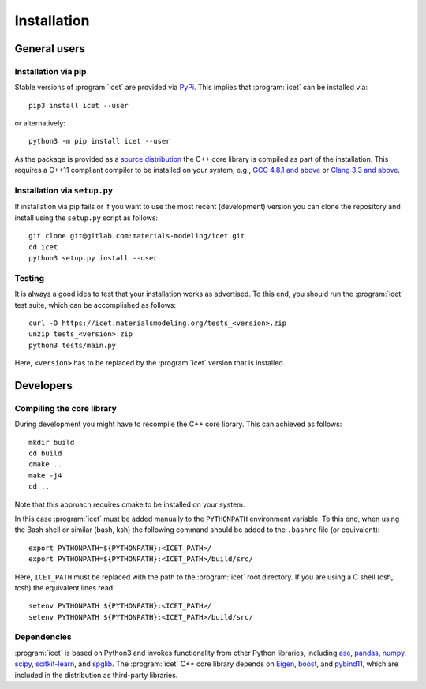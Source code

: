 .. index:: Installation

Installation
************

General users
=============

Installation via pip
--------------------

Stable versions of :program:`icet` are provided via `PyPi
<https://pypi.org/>`_. This implies that :program:`icet` can be installed via::

    pip3 install icet --user

or alternatively::

    python3 -m pip install icet --user

As the package is provided as a `source distribution
<https://packaging.python.org/glossary/#term-source-distribution-or-sdist>`_
the C++ core library is compiled as part of the installation. This requires a
C++11 compliant compiler to be installed on your system, e.g., `GCC 4.8.1 and
above <https://gcc.gnu.org/projects/cxx-status.html#cxx11>`_ or
`Clang 3.3 and above <https://clang.llvm.org/cxx_status.html>`_.

Installation via ``setup.py``
-----------------------------

If installation via pip fails or if you want to use the most recent
(development) version you can clone the repository and install using the
``setup.py`` script as follows::

    git clone git@gitlab.com:materials-modeling/icet.git
    cd icet
    python3 setup.py install --user

Testing
-------

It is always a good idea to test that your installation works as advertised. To
this end, you should run the :program:`icet` test suite, which can be
accomplished as follows::

    curl -O https://icet.materialsmodeling.org/tests_<version>.zip
    unzip tests_<version>.zip
    python3 tests/main.py

Here, ``<version>`` has to be replaced by the :program:`icet` version that is
installed.


Developers
==========

Compiling the core library
--------------------------

During development you might have to recompile the C++ core library. This can
achieved as follows::

    mkdir build
    cd build
    cmake ..
    make -j4
    cd ..

Note that this approach requires cmake to be installed on your system.

In this case :program:`icet` must be added manually to the ``PYTHONPATH``
environment variable. To this end, when using the Bash shell or similar (bash,
ksh) the following command should be added to the ``.bashrc`` file (or
equivalent)::

    export PYTHONPATH=${PYTHONPATH}:<ICET_PATH>/
    export PYTHONPATH=${PYTHONPATH}:<ICET_PATH>/build/src/

Here, ``ICET_PATH`` must be replaced with the path to the :program:`icet` root
directory. If you are using a C shell (csh, tcsh) the equivalent lines read::

    setenv PYTHONPATH ${PYTHONPATH}:<ICET_PATH>/
    setenv PYTHONPATH ${PYTHONPATH}:<ICET_PATH>/build/src/


Dependencies
------------

:program:`icet` is based on Python3 and invokes functionality from other Python
libraries, including
`ase <https://wiki.fysik.dtu.dk/ase>`_,
`pandas <https://pandas.pydata.org/>`_,
`numpy <http://www.numpy.org/>`_,
`scipy <https://www.scipy.org/>`_,
`scitkit-learn <http://scikit-learn.org/>`_, and
`spglib <https://atztogo.github.io/spglib/>`_.
The :program:`icet` C++ core library depends on
`Eigen <eigen.tuxfamily.org/>`_,
`boost <https://www.boost.org/>`_, and
`pybind11 <https://pybind11.readthedocs.io/>`_,
which are included in the distribution as third-party libraries.
